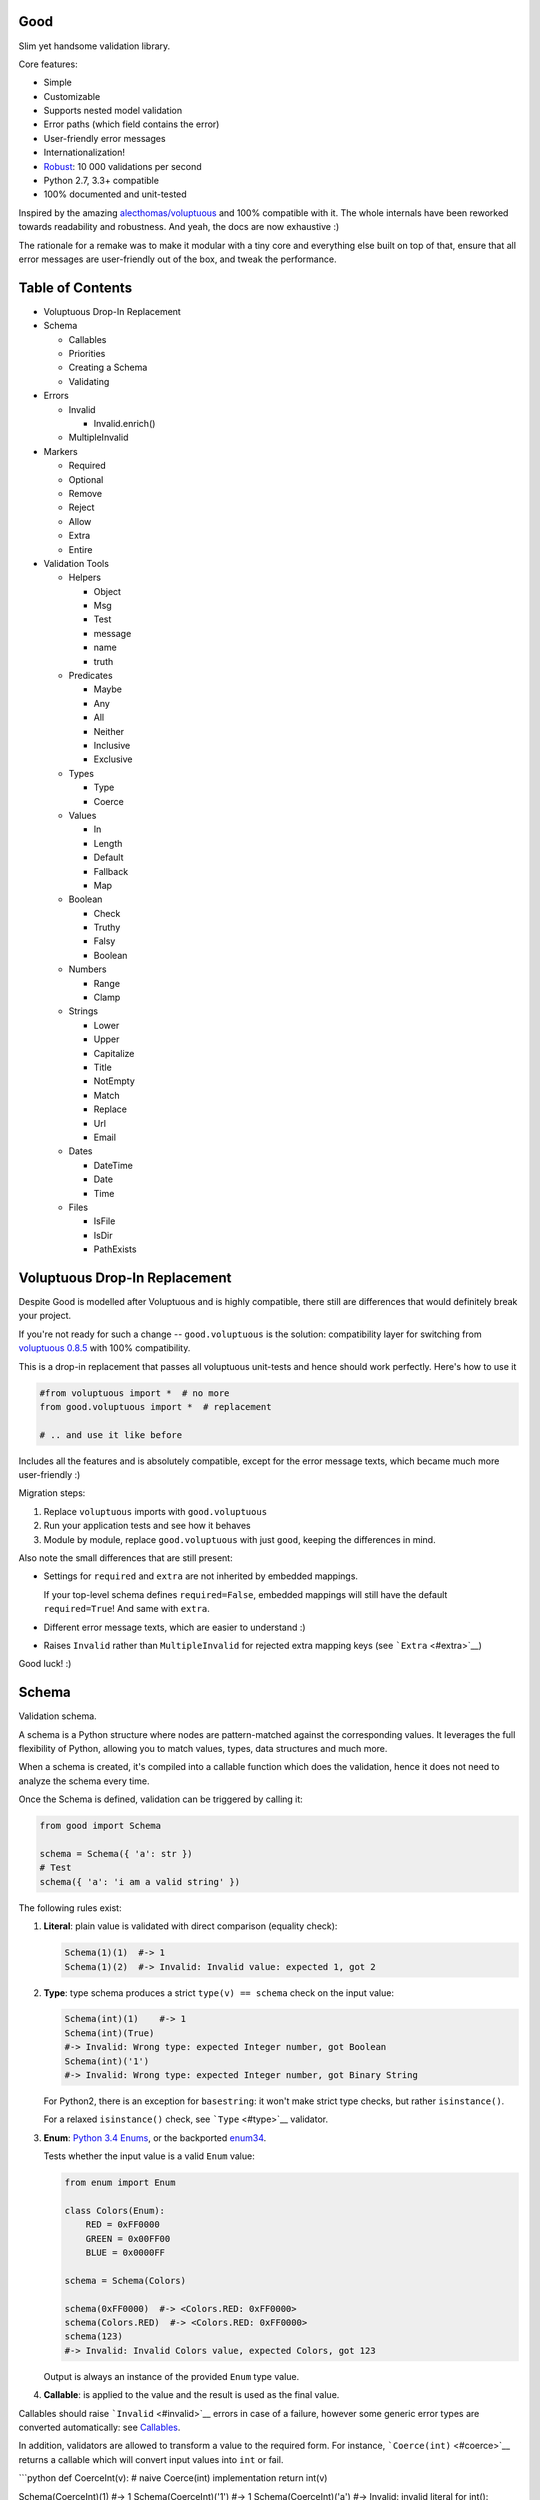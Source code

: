 |Build Status|

Good
====

Slim yet handsome validation library.

Core features:

-  Simple
-  Customizable
-  Supports nested model validation
-  Error paths (which field contains the error)
-  User-friendly error messages
-  Internationalization!
-  `Robust <misc/performance/performance.md>`__: 10 000 validations per
   second
-  Python 2.7, 3.3+ compatible
-  100% documented and unit-tested

Inspired by the amazing
`alecthomas/voluptuous <https://github.com/alecthomas/voluptuous>`__ and
100% compatible with it. The whole internals have been reworked towards
readability and robustness. And yeah, the docs are now exhaustive :)

The rationale for a remake was to make it modular with a tiny core and
everything else built on top of that, ensure that all error messages are
user-friendly out of the box, and tweak the performance.

Table of Contents
=================

-  Voluptuous Drop-In Replacement
-  Schema

   -  Callables
   -  Priorities
   -  Creating a Schema
   -  Validating

-  Errors

   -  Invalid

      -  Invalid.enrich()

   -  MultipleInvalid

-  Markers

   -  Required
   -  Optional
   -  Remove
   -  Reject
   -  Allow
   -  Extra
   -  Entire

-  Validation Tools

   -  Helpers

      -  Object
      -  Msg
      -  Test
      -  message
      -  name
      -  truth

   -  Predicates

      -  Maybe
      -  Any
      -  All
      -  Neither
      -  Inclusive
      -  Exclusive

   -  Types

      -  Type
      -  Coerce

   -  Values

      -  In
      -  Length
      -  Default
      -  Fallback
      -  Map

   -  Boolean

      -  Check
      -  Truthy
      -  Falsy
      -  Boolean

   -  Numbers

      -  Range
      -  Clamp

   -  Strings

      -  Lower
      -  Upper
      -  Capitalize
      -  Title
      -  NotEmpty
      -  Match
      -  Replace
      -  Url
      -  Email

   -  Dates

      -  DateTime
      -  Date
      -  Time

   -  Files

      -  IsFile
      -  IsDir
      -  PathExists

Voluptuous Drop-In Replacement
==============================

Despite Good is modelled after Voluptuous and is highly compatible,
there still are differences that would definitely break your project.

If you're not ready for such a change -- ``good.voluptuous`` is the
solution: compatibility layer for switching from `voluptuous
0.8.5 <https://github.com/alecthomas/voluptuous>`__ with 100%
compatibility.

This is a drop-in replacement that passes all voluptuous unit-tests and
hence should work perfectly. Here's how to use it

.. code:: python

    #from voluptuous import *  # no more
    from good.voluptuous import *  # replacement

    # .. and use it like before

Includes all the features and is absolutely compatible, except for the
error message texts, which became much more user-friendly :)

Migration steps:

1. Replace ``voluptuous`` imports with ``good.voluptuous``
2. Run your application tests and see how it behaves
3. Module by module, replace ``good.voluptuous`` with just ``good``,
   keeping the differences in mind.

Also note the small differences that are still present:

-  Settings for ``required`` and ``extra`` are not inherited by embedded
   mappings.

   If your top-level schema defines ``required=False``, embedded
   mappings will still have the default ``required=True``! And same with
   ``extra``.

-  Different error message texts, which are easier to understand :)
-  Raises ``Invalid`` rather than ``MultipleInvalid`` for rejected extra
   mapping keys (see ```Extra`` <#extra>`__)

Good luck! :)

Schema
======

Validation schema.

A schema is a Python structure where nodes are pattern-matched against
the corresponding values. It leverages the full flexibility of Python,
allowing you to match values, types, data structures and much more.

When a schema is created, it's compiled into a callable function which
does the validation, hence it does not need to analyze the schema every
time.

Once the Schema is defined, validation can be triggered by calling it:

.. code:: python

    from good import Schema

    schema = Schema({ 'a': str })
    # Test
    schema({ 'a': 'i am a valid string' })

The following rules exist:

1. **Literal**: plain value is validated with direct comparison
   (equality check):

   .. code:: python

       Schema(1)(1)  #-> 1
       Schema(1)(2)  #-> Invalid: Invalid value: expected 1, got 2

2. **Type**: type schema produces a strict ``type(v) == schema`` check
   on the input value:

   .. code:: python

       Schema(int)(1)    #-> 1
       Schema(int)(True)
       #-> Invalid: Wrong type: expected Integer number, got Boolean
       Schema(int)('1')
       #-> Invalid: Wrong type: expected Integer number, got Binary String

   For Python2, there is an exception for ``basestring``: it won't make
   strict type checks, but rather ``isinstance()``.

   For a relaxed ``isinstance()`` check, see ```Type`` <#type>`__
   validator.

3. **Enum**: `Python 3.4
   Enums <https://docs.python.org/3/library/enum.html>`__, or the
   backported `enum34 <https://pypi.python.org/pypi/enum34>`__.

   Tests whether the input value is a valid ``Enum`` value:

   .. code:: python

       from enum import Enum

       class Colors(Enum):
           RED = 0xFF0000
           GREEN = 0x00FF00
           BLUE = 0x0000FF

       schema = Schema(Colors)

       schema(0xFF0000)  #-> <Colors.RED: 0xFF0000>
       schema(Colors.RED)  #-> <Colors.RED: 0xFF0000>
       schema(123)
       #-> Invalid: Invalid Colors value, expected Colors, got 123

   Output is always an instance of the provided ``Enum`` type value.

4. **Callable**: is applied to the value and the result is used as the
   final value.

Callables should raise ```Invalid`` <#invalid>`__ errors in case of a
failure, however some generic error types are converted automatically:
see `Callables <#callables>`__.

In addition, validators are allowed to transform a value to the required
form. For instance, ```Coerce(int)`` <#coerce>`__ returns a callable
which will convert input values into ``int`` or fail.

\`\`\`python def CoerceInt(v): # naive Coerce(int) implementation return
int(v)

Schema(CoerceInt)(1) #-> 1 Schema(CoerceInt)('1') #-> 1
Schema(CoerceInt)('a') #-> Invalid: invalid literal for int(): expected
CoerceInt(), got a \`\`\`

5. **``Schema``**: a schema may contain sub-schemas:

   .. code:: python

       sub_schema = Schema(int)
       schema = Schema([None, sub_schema])

       schema([None, 1, 2])  #-> [None, 1, 2]
       schema([None, '1'])  #-> Invalid: invalid value

   Since ``Schema`` is callable, validation transparently by just
   calling it :)

Moreover, instances of the following types are converted to callables on
the compilation phase:

1. **Iterables** (``list``, ``tuple``, ``set``, custom iterables):

   Iterables are treated as a set of valid values, where each value in
   the input is compared against each value in the schema.

   In order for the input to be valid, it needs to have the same
   iterable type, and all of its values should have at least one
   matching value in the schema.

   .. code:: python

       schema = Schema([1, 2, 3])  # List of valid values

       schema([1, 2, 2])  #-> [1, 2, 2]
       schema([1, 2, 4])  #-> Invalid: Invalid value @ [2]: expected List[1|2|3], got 4
       schema((1, 2, 2))  #-> Invalid: Wrong value type: expected List, got Tuple

   Each value within the iterable is a schema as well, and validation
   requires that each member of the input value matches *any* of the
   schemas. Thus, an iterable is a way to define *OR* validation rule
   for every member of the iterable:

   .. code:: python

       Schema([ # All values should be
           # .. int ..
           int,
           # .. or a string, casted to int ..
           lambda v: int(v)
       ])([ 1, 2, '3' ])  #-> [ 1, 2, 3 ]

   This example works like this:

   1. Validate that the input value has the matching type: ``list`` in
      this case
   2. For every member of the list, test that there is a matching value
      in the schema.

      E.g. for value ``1`` -- ``int`` matches (immediate
      ``instanceof()`` check). However, for value ``'3'`` -- ``int``
      fails, but the callable manages to do it with no errors, and
      transforms the value as well.

      Since lists are ordered, the first schema that didn't fail is
      used.

2. **Mappings** (``dict``, custom mappings):

   Each key-value pair in the input mapping is validated against the
   corresponding schema pair:

   .. code:: python

       Schema({
           'name': str,
           'age': lambda v: int(v)
       })({
           'name': 'Alex',
           'age': '18',
       })  #-> {'name': 'Alex', 'age': 18}

   When validating, *both* keys and values are schemas, which allows to
   use nested schemas and interesting validation rules. For instance,
   let's use ```In`` <#in>`__ validator to match certain keys:

   .. code:: python

       from good import Schema, In

       Schema({
           # These two keys should have integer values
           In('age', 'height'): int,
           # All other keys should have string values
           str: str,
       })({
           'age': 18,
           'height': 173,
           'name': 'Alex',
       })

   This works like this:

   1. Test that the input has a matching type (``dict``)
   2. For each key in the input mapping, matching keys are selected from
      the schema
   3. Validate input values with the corresponding value in the schema.

   In addition, certain keys can be marked as
   ```Required`` <#required>`__ and ```Optional`` <#optional>`__. The
   default behavior is to have all keys required, but this can be
   changed by providing ``default_keys=Optional`` argument to the
   Schema.

   Finally, a mapping does not allow any extra keys (keys not defined in
   the schema). To change this, provide ``extra_keys=Allow`` to the
   ``Schema`` constructor.

   Please note that ``default_keys`` and ``extra_keys`` settings do not
   propagate to sub-schemas and are only applied to the top-level
   mapping. If required, wrap sub-schemas with another ``Schema()`` and
   feed the settings, or use `Markers <#markers>`__ explicitly.

These are just the basic rules, and for sure ``Schema`` can do much more
than that! Additional logic is implemented through
`Markers <#markers>`__ and `Validators <#validation-tools>`__, which are
described in the following chapters.

Callables
---------

Finally, here are the things to consider when using custom callables for
validation:

-  Throwing errors.

   If the callable throws ```Invalid`` <#invalid>`__ exception, it's
   used as is with all the rich info it provides. Schema is smart enough
   to fill into most of the arguments (see
   ```Invalid.enrich`` <#invalidenrich>`__), so it's enough to use a
   custom message, and probably, set a human-friendly ``expected``
   field.

   In addition, specific error types are wrapped into ``Invalid``
   automatically: these are ``AssertionError``, ``TypeError``,
   ``ValueError``. Schema tries to do its best, but such messages will
   probably be cryptic for the user. Hence, always raise meaningful
   errors when creating custom validators. Still, this opens the
   possibility to use Python typecasting with validators like
   ``lambda v: int(v)``, since most of them are throwing ``TypeError``
   or ``ValueError``.

-  Naming.

   If the provided callable does not specify ``Invalid.expected``
   expected value, the ``__name__`` of the callable is be used instead.
   E.g. ``def intify(v):pass`` becomes ``'intify()'`` in reported
   errors.

   If a custom name is desired on the callable -- set the ``name``
   attribute on the callable object. This works best with classes,
   however a function can accept ``name`` attribute as well.

   For convenience, ```@message`` <#message>`__ and
   ```@name`` <#name>`__ decorators can be used on callables to specify
   the name and override the error message used when the validator
   fails.

-  Signals.

   A callable may decide that the value is soooo invalid that it should
   be dropped from the sanitized output. In this case, the callable
   should raise ``good.schema.signals.RemoveValue``.

   This is used by the ``Remove()`` marker, but can be leveraged by
   other callables as well.

Priorities
----------

Every schema type has a priority (`source <good/schema/util.py>`__),
which define the sequence for matching keys in a mapping schema:

1. Literals have highest priority
2. Types has lower priorities than literals, hence schemas can define
   specific rules for individual keys, and then declare general rules by
   type-matching:

   .. code:: python

       Schema({
           'name': str,  # Specific rule with a literal
           str: int,     # General rule with a type
       })

3. Callables, iterables, mappings -- have lower priorities.

In addition, `Markers <#markers>`__ have individual priorities, which
can be higher that literals (```Remove()`` <#remove>`__ marker) or lower
than callables (```Extra`` <#extra>`__ marker).

Creating a Schema
-----------------

.. code:: python

    Schema(schema, default_keys=None, extra_keys=None)

Creates a compiled ``Schema`` object from the given schema definition.

Under the hood, it uses ``SchemaCompiler``: see the
`source <good/schema/compiler.py>`__ if interested.

Arguments:

-  ``schema``: Schema definition
-  ``default_keys``: Default mapping keys behavior: a
   ```Marker`` <#markers>`__ class used as a default on mapping keys
   which are not Marker()ed with anything.

   Defaults to ``markers.Required``.
-  ``extra_keys``: Default extra keys behavior: sub-schema, or a
   ```Marker`` <#markers>`__ class.

   Defaults to ``markers.Reject``

Throws:

-  ``SchemaError``: Schema compilation error

Validating
----------

.. code:: python

    Schema.__call__(value)

Having a ```Schema`` <#schema>`__, user input can be validated by
calling the Schema on the input value.

When called, the Schema will return sanitized value, or raise
exceptions.

Arguments:

-  ``value``: Input value to validate

Returns: ``None`` Sanitized value

Throws:

-  ``good.MultipleInvalid``: Validation error on multiple values. See
   ```MultipleInvalid`` <#multipleinvalid>`__.
-  ``good.Invalid``: Validation error on a single value. See
   ```Invalid`` <#invalid>`__.

Errors
======

Source: `good/schema/errors.py <good/schema/errors.py>`__

When `validating user input <#validating>`__, ```Schema`` <#schema>`__
collects all errors and throws these after the whole input value is
validated. This makes sure that you can report *all* errors at once.

With simple schemas, like ``Schema(int)``, only a single error is
available: e.g. wrong value type. In this case,
```Invalid`` <#invalid>`__ error is raised.

However, with complex schemas with embedded structures and such,
multiple errors can occur: then [``MultipleInvalid``\ ] is reported.

All errors are available right at the top-level:

.. code:: python

    from good import Invalid, MultipleInvalid

Invalid
-------

.. code:: python

    Invalid(message, expected=None, provided=None, path=None,
            validator=None, **info)

Validation error for a single value.

This exception is guaranteed to contain text values which are meaningful
for the user.

Arguments:

-  ``message``: Validation error message.
-  ``expected``: Expected value: info about the value the validator was
   expecting.

   If validator does not specify it -- the name of the validator is
   used.
-  ``provided``: Provided value: info about the value that was actually
   supplied by the user

   If validator does not specify it -- the input value is typecasted to
   string and stored here.
-  ``path``: Path to the error value.

   E.g. if an invalid value was encountered at ['a'].b[1], then
   path=['a', 'b', 1].
-  ``validator``: The validator that has failed: a schema item
-  ``**info``: Custom values that might be provided by the validator. No
   built-in validator uses this.

``Invalid.enrich()``
~~~~~~~~~~~~~~~~~~~~

.. code:: python

    Invalid.enrich(expected=None, provided=None, path=None,
                   validator=None)

Enrich this error with additional information.

This works with both Invalid and MultipleInvalid (thanks to ``Invalid``
being iterable): in the latter case, the defaults are applied to all
collected errors.

The specified arguments are only set on ``Invalid`` errors which do not
have any value on the property.

One exclusion is ``path``: if provided, it is prepended to
``Invalid.path``. This feature is especially useful when validating the
whole input with multiple different schemas:

.. code:: python

    from good import Schema, Invalid

    schema = Schema(int)
    input = {
        'user': {
            'age': 10,
        }
    }

    try:
        schema(input['user']['age'])
    except Invalid as e:
        e.enrich(path=['user', 'age'])  # Make the path reflect the reality
        raise  # re-raise the error with updated fields

This is used when validating a value within a container.

Arguments:

-  ``expected``: Invalid.expected default
-  ``provided``: Invalid.provided default
-  ``path``: Prefix to prepend to Invalid.path
-  ``validator``: Invalid.validator default

Returns: ``Invalid|MultipleInvalid``

MultipleInvalid
---------------

.. code:: python

    MultipleInvalid(errors)

Validation errors for multiple values.

This error is raised when the ```Schema`` <#schema>`__ has reported
multiple errors, e.g. for several dictionary keys.

``MultipleInvalid`` has the same attributes as
```Invalid`` <#invalid>`__, but the values are taken from the first
error in the list.

In addition, it has the ``errors`` attribute, which is a list of
```Invalid`` <#invalid>`__ errors collected by the schema. The list is
guaranteed to be plain: e.g. there will be no underlying hierarchy of
``MultipleInvalid``.

Note that both ``Invalid`` and ``MultipleInvalid`` are iterable, which
allows to process them in singularity:

.. code:: python

    try:
        schema(input_value)
    except Invalid as ee:
        reported_problems = {}
        for e in ee:  # Iterate over `Invalid`
            path_str = u'.'.join(e.path)  # 'a.b.c.d', JavaScript-friendly :)
            reported_problems[path_str] = e.message
        #.. send reported_problems to the user

In this example, we create a dictionary of paths (as strings) mapped to
error strings for the user.

Arguments:

-  ``errors``: The reported errors.

   If it contains ``MultipleInvalid`` errors -- the list is recursively
   flattened so all of them are guaranteed to be instances of
   ```Invalid`` <#invalid>`__.

Markers
=======

A *Marker* is a proxy class which wraps some schema.

Immediately, the example is:

.. code:: python

    from good import Schema, Required

    Schema({
        'name': str,  # required key
        Optional('age'): int,  # optional key
    }, default_keys=Required)

This way, keys marked with ``Required()`` will report errors if no value
if provided.

Typically, a marker "decorates" a mapping key, but some of them can be
"standalone":

.. code:: python

    from good import Schema, Extra
    Schema({
        'name': str,
        Extra: int  # allow any keys, provided their values are integer
    })

Each marker can have it's own unique behavior since nothing is hardcoded
into the core ```Schema`` <#schema>`__. Keep on reading to learn how
markers perform.

``Required``
------------

.. code:: python

    Required(key)

``Required(key)`` is used to decorate mapping keys and hence specify
that these keys must always be present in the input mapping.

When compiled, ```Schema`` <#schema>`__ uses ``default_keys`` as the
default marker:

.. code:: python

    from good import Schema, Required

    schema = Schema({
        'name': str,
        'age': int
    }, default_keys=Required)  # wrap with Required() by default

    schema({'name': 'Mark'})
    #-> Invalid: Required key not provided @ ['age']: expected age, got -none-

Remember that mapping keys are schemas as well, and ``Require`` will
expect to always have a match:

.. code:: python

    schema = Schema({
        Required(str): int,
    })

    schema({})  # no `str` keys provided
    #-> Invalid: Required key not provided: expected String, got -none-

In addition, the ``Required`` marker has special behavior with
```Default`` <#default>`__ that allows to set the key to a default value
if the key was not provided. More details in the docs for
```Default`` <#default>`__.

Arguments:

``Optional``
------------

.. code:: python

    Optional(key)

``Optional(key)`` is controversial to ```Required(key)`` <#required>`__:
specified that the mapping key is not required.

This only has meaning when a ```Schema`` <#schema>`__ has
``default_keys=Required``: then, it decorates all keys with
``Required()``, unless a key is already decorated with some Marker.
``Optional()`` steps in: those keys are already decorated and hence are
not wrapped with ``Required()``.

So, it's only used to prevent ``Schema`` from putting ``Required()`` on
a key. In all other senses, it has absolutely no special behavior.

As a result, optional key can be missing, but if it was provided -- its
value must match the value schema.

Example: use as ``default_keys``:

.. code:: python

    schema = Schema({
        'name': str,
        'age': int
    }, default_keys=Optional)  # Make all keys optional by default

    schema({})  #-> {} -- okay
    schema({'name': None})
    #->  Invalid: Wrong type @ ['name']: expected String, got None

Example: use to mark specific keys are not required:

.. code:: python

    schema = Schema({
        'name': str,
        Optional(str): int  # key is optional
    })

    schema({'name': 'Mark'})  # valid
    schema({'name': 'Mark', 'age': 10})  # valid
    schema({'name': 'Mark', 'age': 'X'})
    #-> Invalid: Wrong type @ ['age']: expected Integer number, got Binary String

Arguments:

``Remove``
----------

.. code:: python

    Remove(key)

``Remove(key)`` marker is used to declare that the key, if encountered,
should be removed, without validating the value.

``Remove`` has highest priority, so it operates before everything else
in the schema.

Example:

.. code:: python

    schema = Schema({
        Remove('name'): str, # `str` does not mean anything since the key is removed anyway
        'age': int
    })

    schema({'name': 111, 'age': 18})  #-> {'age': 18}

However, it's more natural to use ``Remove()`` on values. Remember that
in this case ``'name'`` will become ```Required()`` <#required>`__, if
not decorated with ```Optional()`` <#optional>`__:

.. code:: python

    schema = Schema({
        Optional('name'): Remove
    })

    schema({'name': 111, 'age': 18})  #-> {'age': 18}

**Bonus**: ``Remove()`` can be used in iterables as well:

.. code:: python

    schema = Schema([str, Remove(int)])
    schema(['a', 'b', 1, 2])  #-> ['a', 'b']

Arguments:

``Reject``
----------

.. code:: python

    Reject(key)

``Reject(key)`` marker is used to report ```Invalid`` <#invalid>`__
errors every time is matches something in the input.

It has lower priority than most of other schemas, so rejection will only
happen if no other schemas has matched this value.

Example:

.. code:: python

    schema = Schema({
        Reject('name'): None,  # Reject by key
        Optional('age'): Msg(Reject, u"Field is not supported anymore"), # alternative form
    })

    schema({'name': 111})
    #-> Invalid: Field is not supported anymore @ ['name']: expected -none-, got name

Arguments:

``Allow``
---------

.. code:: python

    Allow(key)

``Allow(key)`` is a no-op marker that never complains on anything.

Designed to be used with ```Extra`` <#extra>`__.

Arguments:

``Extra``
---------

.. code:: python

    Extra(key)

``Extra`` is a catch-all marker to define the behavior for mapping keys
not defined in the schema.

It has the lowest priority, and delegates its function to its value,
which can be a schema, or another marker.

Given without argument, it's compiled with an identity function
``lambda x:x`` which is a catch-all: it matches any value. Together with
lowest priority, ``Extra`` will only catch values which did not match
anything else.

Every mapping has an ``Extra`` implicitly, and ``extra_keys`` argument
controls the default behavior.

Example with ``Extra: <schema>``:

.. code:: python

    schema = Schema({
        'name': str,
        Extra: int  # this will allow extra keys provided they're int
    })

    schema({'name': 'Alex', 'age': 18'})  #-> ok
    schema({'name': 'Alex', 'age': 'X'})
    #-> Invalid: Wrong type @ ['age']: expected Integer number, got Binary String

Example with ``Extra: Reject``: reject all extra values:

.. code:: python

    schema = Schema({
        'name': str,
        Extra: Reject
    })

    schema({'name': 'Alex', 'age': 'X'})
    #-> Invalid: Extra keys not allowed @ ['age']: expected -none-, got age

Example with ``Extra: Remove``: silently discard all extra values:

.. code:: python

    schema = Schema({'name': str}, extra_keys=Remove)
    schema({'name': 'Alex', 'age': 'X'})  #-> {'name': 'Alex'}

Example with ``Extra: Allow``: allow any extra values:

.. code:: python

    schema = Schema({'name': str}, extra_keys=Allow)
    schema({'name': 'Alex', 'age': 'X'})  #-> {'name': 'Alex', 'age': 'X'}

Arguments:

``Entire``
----------

.. code:: python

    Entire(key)

``Entire`` is a convenience marker that validates the entire mapping
using validators provided as a value.

It has absolutely lowest priority, lower than ``Extra``, hence it never
matches any keys, but is still executed to validate the mapping itself.

This opens the possibilities to define rules on multiple fields. This
feature is leveraged by the ```Inclusive`` <#inclusive>`__ and
```Exclusive`` <#exclusive>`__ group validators.

For example, let's require the mapping to have no more than 3 keys:

.. code:: python

    from good import Schema, Entire

    def maxkeys(n):
        # Return a validator function
        def validator(d):
            # `d` is the dictionary.
            # Validate it
            assert len(d) <= 3, 'Dict size should be <= 3'
            # Return the value since all callable schemas should do that
            return d
        return validator

    schema = Schema({
        str: int,
        Entire: maxkeys(3)
    })

In this example, ``Entire`` is executed for every input dictionary, and
magically calls the schema it's mapped to. The ``maxkeys(n)`` schema is
a validator that complains on the dictionary size if it's too huge.
``Schema`` catches the ``AssertionError`` thrown by it and converts it
to ```Invalid`` <#invalid>`__.

Note that the schema this marker is mapped to can't replace the mapping
object, but it can mutate the given mapping.

Arguments:

Validation Tools
================

All validators listed here inherit from ``ValidatorBase`` which defines
the standard interface. Currently it makes no difference whether it's
just a callable, a class, or a subclass of ``ValidatorBase``, but in the
future it may gain special features.

Helpers
-------

Collection of miscellaneous helpers to alter the validation process.

``Object``
~~~~~~~~~~

.. code:: python

    Object(schema, cls=None)

Specify that the provided mapping should validate an object.

This uses the same mapping validation rules, but works with attributes
instead:

.. code:: python

    from good import Schema, Object

    intify = lambda v: int(v)  # Naive Coerce(int) implementation

    # Define a class to play with
    class Person(object):
        category = u'Something'  # Not validated

        def __init__(self, name, age):
            self.name = name
            self.age = age

    # Schema
    schema = Schema(Object({
        'name': str,
        'age': intify,
    }))

    # Validate
    schema(Person(name=u'Alex', age='18'))  #-> Girl(name=u'Alex', age=18)

Internally, it validates the object's ``__dict__``: hence, class
attributes are excluded from validation. Validation is performed with
the help of a wrapper class which proxies object attributes as mapping
keys, and then Schema validates it as a mapping.

This inherits the default required/extra keys behavior of the Schema. To
override, use ```Optional()`` <#optional>`__ and ```Extra`` <#extra>`__
markers.

Arguments:

-  ``schema``: Object schema, given as a mapping
-  ``cls``: Require instances of a specific class. If ``None``, allows
   all classes.

``Msg``
~~~~~~~

.. code:: python

    Msg(schema, message)

Override the error message reported by the wrapped schema in case of
validation errors.

On validation, if the schema throws ```Invalid`` <#invalid>`__ -- the
message is overridden with ``msg``.

Some other error types are converted to ``Invalid``: see notes on
`Schema Callables <#callables>`__.

.. code:: python

    from good import Schema, Msg

    intify = lambda v: int(v)  # Naive Coerce(int) implementation
    intify.name = u'Number'

    schema = Schema(Msg(intify, u'Need a number'))
    schema(1)  #-> 1
    schema('a')
    #-> Invalid: Need a number: expected Number, got a

Arguments:

-  ``schema``: The wrapped schema to modify the error for
-  ``message``: Error message to use instead of the one that's reported
   by the underlying schema

``Test``
~~~~~~~~

.. code:: python

    Test(fun)

Test the value with the provided function, expecting that it won't throw
errors.

If no errors were thrown -- the value is valid and *the original input
value is used*. If any error was thrown -- the value is considered
invalid.

This is especially useful to discard tranformations made by the wrapped
validator:

.. code:: python

    from good import Schema, Coerce

    schema = Schema(Coerce(int))

    schema(123)  #-> 123
    schema('123')  #-> '123' -- still string
    schema('abc')
    #-> Invalid: Invalid value, expected *Integer number, got abc

Arguments:

-  ``fun``: Callable to test the value with, or a validator function.

   Note that this won't work with mutable input values since they're
   modified in-place!

``message``
~~~~~~~~~~~

.. code:: python

    message(message, name=None)

Convenience decorator that applies ```Msg()`` <#msg>`__ to a callable.

.. code:: python

    from good import Schema, message

    @message(u'Need a number')
    def intify(v):
        return int(v)

Arguments:

-  ``message``: Error message to use instead
-  ``name``: Override schema name as well. See ```name`` <#name>`__.

Returns: ``callable`` decorator

``name``
~~~~~~~~

.. code:: python

    name(name, validator=None)

Set a name on a validator callable.

Useful for user-friendly reporting when using lambdas to populate the
```Invalid.expected`` <#invalid>`__ field:

.. code:: python

    from good import Schema, name

    Schema(lambda x: int(x))('a')
    #-> Invalid: invalid literal for int(): expected <lambda>(), got
    Schema(name('int()', lambda x: int(x))('a')
    #-> Invalid: invalid literal for int(): expected int(), got a

Note that it is only useful with lambdas, since function name is used if
available: see notes on `Schema Callables <#callables>`__.

Arguments:

-  ``name``: Name to assign on the validator callable
-  ``validator``: Validator callable. If not provided -- a decorator is
   returned instead:

   .. code:: python

       from good import name

       @name(u'int()')
       def int(v):
           return int(v)

Returns: ``callable`` The same validator callable

``truth``
~~~~~~~~~

.. code:: python

    truth(message, expected=None)

Convenience decorator that applies ```Check`` <#check>`__ to a callable.

.. code:: python

    from good import truth

    @truth(u'Must be an existing directory')
    def isDir(v):
        return os.path.isdir(v)

Arguments:

-  ``message``: Validation error message
-  ``expected``: Expected value string representation, or ``None`` to
   get it from the wrapped callable

Returns: ``callable`` decorator

Predicates
----------

``Maybe``
~~~~~~~~~

.. code:: python

    Maybe(schema, none=None)

Validate the the value either matches the given schema or is None.

This supports *nullable* values and gives them a good representation.

.. code:: python

    from good import Schema, Maybe, Email

    schema = Schema(Maybe(Email))

    schema(None)  #-> None
    schema('user@example.com')  #-> 'user@example.com'
    scheam('blahblah')
    #-> Invalid: Wrong E-Mail: expected E-Mail?, got blahblah

Note that it also have the ```Default``-like behavior <#default>`__ that
initializes the missing ```Required()`` <#required>`__ keys:

.. code:: python

    schema = Schema({
        'email': Maybe(Email)
    })

    schema({})  #-> {'email': None}

Arguments:

-  ``schema``: Schema for a provided value
-  ``none``: Empty value literal

``Any``
~~~~~~~

.. code:: python

    Any(*schemas)

Try the provided schemas in order and use the first one that succeeds.

This is the *OR* condition predicate: any of the schemas should match.
```Invalid`` <#invalid>`__ error is reported if neither of the schemas
has matched.

.. code:: python

    from good import Schema, Any

    schema = Schema(Any(
        # allowed string constants
        'true', 'false',
        # otherwise coerce as a bool
        lambda v: 'true' if v else 'false'
    ))
    schema('true')  #-> 'true'
    schema(0)  #-> 'false'

Arguments:

-  ``*schemas``: List of schemas to try.

``All``
~~~~~~~

.. code:: python

    All(*schemas)

Value must pass all validators wrapped with ``All()`` predicate.

This is the *AND* condition predicate: all of the schemas should match
in order, which is in fact a composition of validators:
``All(f,g)(value) = g(f(value))``.

.. code:: python

    from good import Schema, All, Range

    schema = Schema(All(
        # Must be an integer ..
        int,
        # .. and in the allowed range
        Range(0, 10)
    ))

    schema(1)  #-> 1
    schema(99)
    #-> Invalid: Not in range: expected 0..10, got 99

Arguments:

-  ``*schemas``: List of schemas to apply.

``Neither``
~~~~~~~~~~~

.. code:: python

    Neither(*schemas)

Value must not match any of the schemas.

This is the *NOT* condition predicate: a value is considered valid if
each schema has raised an error.

.. code:: python

    from good import Schema, All, Neither

    schema = Schema(All(
        # Integer
        int,
        # But not zero
        Neither(0)
    ))

    schema(1)  #-> 1
    schema(0)
    #-> Invalid: Value not allowed: expected Not(0), got 0

Arguments:

-  ``*schemas``: List of schemas to check against.

``Inclusive``
~~~~~~~~~~~~~

.. code:: python

    Inclusive(*keys)

``Inclusive`` validates the defined inclusive group of mapping keys: if
any of them was provided -- then all of them become required.

This exists to support "sub-structures" within the mapping which only
make sense if specified together. Since this validator works on the
entire mapping, the best way is to use it together with the
```Entire`` <#entire>`__ marker:

.. code:: python

    from good import Schema, Entire, Inclusive

    schema = Schema({
        # Fields for all files
        'name': str,
        # Fields for images only
        Optional('width'): int,
        Optional('height'): int,
        # Now put a validator on the entire mapping
        Entire: Inclusive('width', 'height')
    })

    schema({'name': 'monica.jpg'})  #-> ok
    schema({'name': 'monica.jpg', 'width': 800, 'height': 600})  #-> ok
    schema({'name': 'monica.jpg', 'width': 800})
    #-> Invalid: Required key not provided: expected height, got -none-

Note that ``Inclusive`` only supports literals.

Arguments:

-  ``*keys``: List of mutually inclusive keys (literals).

``Exclusive``
~~~~~~~~~~~~~

.. code:: python

    Exclusive(*keys)

``Exclusive`` validates the defined exclusive group of mapping keys: if
any of them was provided -- then none of the remaining keys can be used.

This supports "sub-structures" with choice: if the user chooses a field
from one of them -- then he cannot use others. It works on the entire
mapping and hence best to use with the ```Entire`` <#entire>`__ marker.

By default, ``Exclusive`` requires the user to choose one of the
options, but this can be overridden with ```Optional`` <#optional>`__
marker class given as an argument:

.. code:: python

    from good import Exclusive, Required, Optional

    # Requires either of them
    Exclusive('login', 'password')
    Exclusive(Required, 'login', 'password')  # the default

    # Requires either of them, or none
    Exclusive(Optional, 'login', 'password')

Let's demonstrate with the API that supports multiple types of
authentication, but requires the user to choose just one:

.. code:: python

    from good import Schema, Entire, Exclusive

    schema = Schema({
        # Authentication types: login+password | email+password
        Optional('login'): str,
        Optional('email'): str,
        'password': str,
        # Now put a validator on the entire mapping
        # that forces the user to choose
        Entire: Msg(  # also override the message
            Exclusive('login', 'email'),
            u'Choose one'
        )
    })

    schema({'login': 'kolypto', 'password': 'qwerty'})  #-> ok
    schema({'email': 'kolypto', 'password': 'qwerty'})  #-> ok
    schema({'login': 'a', 'email': 'b', 'password': 'c'})
    #-> MultipleInvalid:
    #->     Invalid: Choose one @ [login]: expected login|email, got login
    #->     Invalid: Choose one @ [email]: expected login|email, got email

Note that ``Exclusive`` only supports literals.

Arguments:

-  ``*keys``: List of mutually exclusive keys (literals).

   Can contain ```Required`` <#required>`__ or
   ```Optional`` <#optional>`__ marker classes, which defines the
   behavior when no keys are provided. Default is ``Required``.

Types
-----

``Type``
~~~~~~~~

.. code:: python

    Type(*types)

Check if the value has the specific type with ``isinstance()`` check.

In contrast to `Schema types <#schema>`__ which performs a strict check,
this check is relaxed and accepts subtypes as well.

.. code:: python

    from good import Schema, Type

    schema = Schema(Type(int))
    schema(1)  #-> 1
    schema(True)  #-> True

Arguments:

-  ``*types``: The type to check instances against.

   If multiple types are provided, then any of them is acceptable.

``Coerce``
~~~~~~~~~~

.. code:: python

    Coerce(constructor)

Coerce a value to a type with the provided callable.

``Coerce`` applies the *constructor* to the input value and returns a
value cast to the provided type.

If *constructor* fails with ``TypeError`` or ``ValueError``, the value
is considered invalid and ``Coerce`` complains on that with a custom
message.

However, if *constructor* raises ```Invalid`` <#invalid>`__ -- the error
object is used as it.

.. code:: python

    from good import Schema, Coerce

    schema = Schema(Coerce(int))
    schema(u'1')  #-> 1
    schema(u'a')
    #-> Invalid: Invalid value: expected *Integer number, got a

Arguments:

-  ``constructor``: Callable that typecasts the input value

Values
------

``In``
~~~~~~

.. code:: python

    In(container)

Validate that a value is in a collection.

This is a plain simple ``value in container`` check, where ``container``
is a collection of literals.

In contrast to ```Any`` <#any>`__, it does not compile its arguments
into schemas, and hence achieves better performance.

.. code:: python

    from good import Schema, In

    schema = Schema(In({1, 2, 3}))

    schema(1)  #-> 1
    schema(99)
    #-> Invalid: Unsupported value: expected In(1,2,3), got 99

The same example will work with ```Any`` <#any>`__, but slower :-)

Arguments:

-  ``container``: Collection of allowed values.

   In addition to naive tuple/list/set/dict, this can be any object that
   supports ``in`` operation.

``Length``
~~~~~~~~~~

.. code:: python

    Length(min=None, max=None)

Validate that the provided collection has length in a certain range.

.. code:: python

    from good import Schema, Length

    schema = Schema(All(
        # Ensure it's a list (and not any other iterable type)
        list,
        # Validate length
        Length(max=3),
    ))

Since mappings also have length, they can be validated as well:

.. code:: python

    schema = Schema({
        # Strings mapped to integers
        str: int,
        # Size = 1..3
        # Empty dicts are not allowed since `str` is implicitly `Required(str)`
        Entire: Length(max=3)
    })

    schema([1])  #-> ok
    schema([1,2,3,4])
    #-> Invalid: Too long (3 is the most): expected Length(..3), got 4

Arguments:

-  ``min``: Minimal allowed length, or ``None`` to impose no limits.
-  ``max``: Maximal allowed length, or ``None`` to impose no limits.

``Default``
~~~~~~~~~~~

.. code:: python

    Default(default)

Initialize a value to a default if it's not provided.

"Not provided" means ``None``, so basically it replaces ``None``\ s with
the default:

.. code:: python

    from good import Schema, Any, Default

    schema = Schema(Any(
        # Accept ints
        int,
        # Replace `None` with 0
        Default(0)
    ))

    schema(1)  #-> 1
    schema(None)  #-> 0

It raises ```Invalid`` <#invalid>`__ on all values except for ``None``
and ``default``:

.. code:: python

    schema = Schema(Default(42))

    schema(42)  #-> 42
    schema(None)  #-> 42
    schema(1)
    #-> Invalid: Invalid value

In addition, ``Default`` has special behavior with ``Required`` marker
which is built into it: if a required key was not provided -- it's
created with the default value:

.. code:: python

    from good import Schema, Default

    schema = Schema({
        # remember that keys are implicitly required
        'name': str,
        'age': Any(int, Default(0))
    })

    schema({'name': 'Alex'})  #-> {'name': 'Alex', 'age': 0}

Arguments:

-  ``default``: The default value to use

``Fallback``
~~~~~~~~~~~~

.. code:: python

    Fallback(default)

Always returns the default value.

Works like ```Default`` <#default>`__, but does not fail on any values.

Typical usage is to terminate ```Any`` <#any>`__ chain in case nothing
worked:

.. code:: python

    from good import Schema, Any, Fallback

    schema = Schema(Any(
        int,
        # All non-integer numbers are replaced with `None`
        Fallback(None)
    ))

Like ```Default`` <#default>`__, it also works with mappings.

Internally, ``Default`` and ``Fallback`` work by feeding the schema with
a special ```Undefined`` <good/schema/util.py>`__ value: if the schema
manages to return some value without errors -- then it has the named
"default behavior", and this validator just leverages the feature.

A "fallback value" may be provided manually, and will work absolutely
the same (since value schema manages to succeed even though
``Undefined`` was given):

.. code:: python

    schema = Schema({
        'name': str,
        'age': Any(int, lambda v: 42)
    })

Arguments:

-  ``default``: The value that's always returned

``Map``
~~~~~~~

.. code:: python

    Map(enum, mode=1)

Convert Enumerations that map names to values.

Supports three kinds of enumerations:

1. Mapping.

   Provided a mapping from names to values, converts the input to values
   by mapping key:

   .. code:: python

       from good import Schema, Map
       schema = Schema(Map({
           'RED': 0xFF0000,
           'GREEN': 0x00FF00,
           'BLUE': 0x0000FF
       }))

       schema('RED')  #-> 0xFF0000
       schema('BLACK')
       #-> Invalid: Unsupported value: expected Constant, provided BLACK

2. Class.

   Provided a class with attributes (names) initialized with values,
   converts the input to values matching by attribute name:

   .. code:: python

       class Colors:
           RED = 0xFF0000
           GREEN = 0x00FF00
           BLUE = 0x0000FF

       schema = Schema(Map(Colors))

       schema('RED')  #-> 0xFF0000
       schema('BLACK')
       #-> Invalid: Unsupported value: expected Colors, provided BLACK

   Note that all attributes of the class are used, except for protected
   (``_name``) and callables.

3. Enum.

   Supports `Python 3.4
   Enums <https://docs.python.org/3/library/enum.html>`__ and the
   backported `enum34 <https://pypi.python.org/pypi/enum34>`__.

   Provided an enumeration, converts the input to values by name. In
   addition, enumeration value can pass through safely:

   .. code:: python

       from enum import Enum

       class Colors(Enum):
           RED = 0xFF0000
           GREEN = 0x00FF00
           BLUE = 0x0000FF

       schema = Schema(Map(Colors))
       schema('RED')  #-> <Colors.RED: 0xFF0000>
       schema('BLACK')
       #-> Invalid: Unsupported value: expected Colors, provided BLACK

   Note that in ``mode=Map.VAL`` it works precisely like
   ``Schema(Enum)``.

In addition to the "straignt" mode (lookup by key), it supports reverse
matching:

-  When ``mode=Map.KEY``, does only forward matching (by key) -- the
   default
-  When ``mode=Map.VAL``, does only reverse matching (by value)
-  When ``mode=Map.BOTH``, does bidirectional matching (by key first,
   then by value)

Another neat feature is that ``Map`` supports ``in`` containment checks,
which works great together with ```In`` <#in>`__:
``In(Map(enum-value))`` will test if a value is convertible, but won't
actually do the convertion.

.. code:: python

    from good import Schema, Map, In

    schema = Schema(In(Map(Colors)))

    schema('RED') #-> 'RED'
    schema('BLACK')
    #-> Invalid: Unsupported value, expected Colors, got BLACK

Arguments:

-  ``enum``: Enumeration: dict, object, of Enum
-  ``mode``: Matching mode: one of Map.KEY, Map.VAL, Map.BOTH

Boolean
-------

``Check``
~~~~~~~~~

.. code:: python

    Check(bvalidator, message, expected)

Use the provided boolean function as a validator and raise errors when
it's ``False``.

.. code:: python

    import os.path
    from good import Schema, Check

    schema = Schema(
        Check(os.path.isdir, u'Must be an existing directory'))
    schema('/')  #-> '/'
    schema('/404')
    #-> Invalid: Must be an existing directory: expected isDir(), got /404

Arguments:

-  ``bvalidator``: Boolean validator function
-  ``message``: Error message to report when ``False``
-  ``expected``: Expected value string representation, or ``None`` to
   get it from the wrapped callable

``Truthy``
~~~~~~~~~~

.. code:: python

    Truthy()

Assert that the value is truthy, in the Python sense.

This fails on all "falsy" values: ``False``, ``0``, empty collections,
etc.

.. code:: python

    from good import Schema, Truthy

    schema = Schema(Truthy())

    schema(1)  #-> 1
    schema([1,2,3])  #-> [1,2,3]
    schema(None)
    #-> Invalid: Empty value: expected truthy(), got None

``Falsy``
~~~~~~~~~

.. code:: python

    Falsy()

Assert that the value is falsy, in the Python sense.

Supplementary to ```Truthy`` <#truthy>`__.

``Boolean``
~~~~~~~~~~~

.. code:: python

    Boolean()

Convert human-readable boolean values to a ``bool``.

The following values are supported:

-  ``None``: ``False``
-  ``bool``: direct
-  ``int``: ``0`` = ``False``, everything else is ``True``
-  ``str``: Textual boolean values, compatible with `YAML 1.1 boolean
   literals <http://yaml.org/type/bool.html>`__, namely:

   ::

       y|Y|yes|Yes|YES|n|N|no|No|NO|
       true|True|TRUE|false|False|FALSE|
       on|On|ON|off|Off|OFF

   ```Invalid`` <#invalid>`__ is thrown if an unknown string literal is
   provided.

Example:

.. code:: python

    from good import Schema, Boolean

    schema = Schema(Boolean())

    schema(None)  #-> False
    schema(0)  #-> False
    schema(1)  #-> True
    schema(True)  #-> True
    schema(u'yes')  #-> True

Numbers
-------

``Range``
~~~~~~~~~

.. code:: python

    Range(min=None, max=None)

Validate that the value is within the defined range, inclusive. Raise
```Invalid`` <#invalid>`__ error if not.

.. code:: python

    from good import Schema, Range

    schema = Schema(Range(1, 10))

    schema(1)  #-> 1
    schema(10)  #-> 10
    schema(15)
    #-> Invalid: Value must be at most 10: expected Range(1..10), got 15

If the value cannot be compared to a number -- raises
```Invalid`` <#invalid>`__. Note that in Python2 almost everything can
be compared to a number, including strings, dicts and lists!

Arguments:

-  ``min``: Minimal allowed value, or ``None`` to impose no limits.
-  ``max``: Maximal allowed value, or ``None`` to impose no limits.

``Clamp``
~~~~~~~~~

.. code:: python

    Clamp(min=None, max=None)

Clamp a value to the defined range, inclusive.

.. code:: python

    from good import Schema, Clamp

    schema = Schema(Clamp(1, 10))

    schema(-1)  #-> 1
    schema(1)  #-> 1
    schema(10)  #-> 10
    schema(15)  #-> 10

If the value cannot be compared to a number -- raises
```Invalid`` <#invalid>`__. Note that in Python2 almost everything can
be compared to a number, including strings, dicts and lists!

Arguments:

-  ``min``: Minimal allowed value, or ``None`` to impose no limits.
-  ``max``: Maximal allowed value, or ``None`` to impose no limits.

Strings
-------

``Lower``
~~~~~~~~~

.. code:: python

    Lower()

Casts the provided string to lowercase, fails is the input value is not
a string.

Supports both binary and unicode strings.

.. code:: python

    from good import Schema, Lower

    schema = Schema(Lower())

    schema(u'ABC')  #-> u'abc'
    schema(123)
    #-> Invalid: Not a string: expected String, provided Integer number

``Upper``
~~~~~~~~~

.. code:: python

    Upper()

Casts the input string to UPPERCASE.

``Capitalize``
~~~~~~~~~~~~~~

.. code:: python

    Capitalize()

Capitalizes the input string.

``Title``
~~~~~~~~~

.. code:: python

    Title()

Casts The Input String To Title Case

``NotEmpty``
~~~~~~~~~~~~

.. code:: python

    NotEmpty(message=None)

Checks that the string is not empty.

.. code:: python

    from good import Schema, NotEmpty

    schema = Schema(All(
        unicode,
        NotEmpty()
    ))

    schema('Hello, world')  #-> 'Hello, world'
    schema('')
    #-> Invalid: Can't be empty

Arguments:

-  ``message``: Error message override

``Match``
~~~~~~~~~

.. code:: python

    Match(pattern, message=None, expected=None)

Validate the input string against a regular expression.

.. code:: python

    from good import Schema, Match

    schema = Schema(All(
        unicode,
        Match(r'^0x[A-F0-9]+$', 'hex number')
    ))

    schema('0xDEADBEEF')  #-> '0xDEADBEEF'
    schema('0x')
    #-> Invalid: Wrong format: expected hex number, got 0xDEADBEEF

Arguments:

-  ``pattern``: RegExp pattern to match with: a string, or a compiled
   pattern
-  ``message``: Error message override
-  ``expected``: Textual representation of what's expected from the user

``Replace``
~~~~~~~~~~~

.. code:: python

    Replace(pattern, repl, message=None, expected=None)

RegExp substitution.

.. code:: python

    from good import Schema, Replace

    schema = Schema(Replace(
        # Grab domain name
        r'^https?://([^/]+)/.*'
        # Replace
        r'',
        # Tell the user that we're expecting a URL
        u'URL'
    ))

    schema('http://example.com/a/b/c')  #-> 'example.com'
    schema('user@example.com')
    #-> Invalid: Wrong format: expected URL, got user@example.com

Arguments:

-  ``pattern``: RegExp pattern to match with: a string, or a compiled
   pattern
-  ``repl``: Replacement pattern.

   Backreferences are supported, just like in the
   ```re`` <https://docs.python.org/2/library/re.html>`__ module.
-  ``message``: Error message override
-  ``expected``: Textual representation of what's expected from the user

``Url``
~~~~~~~

.. code:: python

    Url(protocols=('http', 'https'))

Validate a URL, make sure it's in the absolute format, including the
protocol.

.. code:: python

    from good import Schema, Url

    schema = Schema(Url('https'))

    schema('example.com')  #-> 'https://example.com'
    schema('http://example.com')  #-> 'http://example.com'

Arguments:

-  ``protocols``: List of allowed protocols.

   If no protocol is provided by the user -- the first protocol is used
   by default.

``Email``
~~~~~~~~~

.. code:: python

    Email()

Validate that a value is an e-mail address.

This simply tests for the presence of the '@' sign, surrounded by some
characters.

.. code:: python

    from good import Email

    schema = Schema(Email())

    schema('user@example.com')  #-> 'user@example.com'
    schema('user@localhost')  #-> 'user@localhost'
    schema('user')
    #-> Invalid: Invalid e-mail: expected E-Mail, got user

Dates
-----

``DateTime``
~~~~~~~~~~~~

.. code:: python

    DateTime(formats, localize=None, astz=None)

Validate that the input is a Python ``datetime``.

Supports the following input values:

1. ``datetime``: passthrough
2. string: parses the string with any of the specified formats (see
   `strptime() <https://docs.python.org/3.4/library/datetime.html#strftime-and-strptime-behavior>`__)

.. code:: python

    from datetime import datetime
    from good import Schema, DateTime

    schema = Schema(DateTime('%Y-%m-%d %H:%M:%S'))

    schema('2014-09-06 21:22:23')  #-> datetime.datetime(2014, 9, 6, 21, 22, 23)
    schema(datetime.now())  #-> datetime.datetime(2014, 9, 6, 21, 22, 23)
    schema('2014')
    #-> Invalid: Invalid datetime format, expected DateTime, got 2014.

Notes on timezones:

-  If the format does not support timezones, it always returns *naive*
   ``datetime`` objects (without ``tzinfo``).
-  If timezones are supported by the format (with ``%z``/``%Z``), it
   returns an *aware* ``datetime`` objects (with ``tzinfo``).
-  Since Python2 does not always support ``%z`` -- ``DateTime`` does
   this manually. Due to the limited nature of this workaround, the
   support for ``%z`` only works if it's at the end of the string!

As a result, '00:00:00' is parsed into a *naive* datetime, and '00:00:00
+0200' results in an *aware* datetime.

If your application wants different rules, use ``localize`` and
``astz``:

-  ``localize`` argument is the default timezone to set on *naive*
   datetimes, or a callable which is applied to the input and should
   return adjusted ``datetime``.
-  ``astz`` argument is the timezone to adjust the *aware* datetime to,
   or a callable.

Then the generic recipe is:

-  Set ``localize`` to the timezone (or a callable) that you expect the
   user to input the datetime in
-  Set ``astz`` to the timezone you wish to have in the result.

This works best with the excellent
`pytz <http://pytz.sourceforge.net/>`__ library:

.. code:: python

    import pytz
    from good import Schema, DateTime

    # Formats: with and without timezone
    formats = [
        '%Y-%m-%d %H:%M:%S',
        '%Y-%m-%d %H:%M:%S%z'
    ]

    # The used timezones
    UTC = pytz.timezone('UTC')
    Oslo = pytz.timezone('Europe/Oslo')

    ### Example: Use Europe/Oslo by default
    schema = Schema(DateTime(
        formats,
        localize=Oslo
    ))

    schema('2014-01-01 00:00:00')
    #-> datetime.datetime(2014, 1, 1, 0, 0, tzinfo='Europe/Oslo')
    schema('2014-01-01 00:00:00-0100')
    #-> datetime.datetime(2014, 1, 1, 0, 0, tzinfo=-0100)

    ### Example: Use Europe/Oslo by default and convert to an aware UTC
    schema = Schema(DateTime(
        formats,
        localize=Oslo,
        astz=UTC
    ))

    schema('2014-01-01 00:00:00')
    #-> datetime.datetime(2013, 12, 31, 23, 17, tzinfo=<UTC>)
    schema('2014-01-01 00:00:00-0100')
    #-> datetime.datetime(2014, 1, 1, 1, 0, tzinfo=<UTC>)

    ### Example: Use Europe/Oslo by default, convert to a naive UTC
    # This is the recommended way
    schema = Schema(DateTime(
        formats,
        localize=Oslo,
        astz=lambda v: v.astimezone(UTC).replace(tzinfo=None)
    ))

    schema('2014-01-01 00:00:00')
    #-> datetime.datetime(2013, 12, 31, 23, 17)
    schema('2014-01-01 00:00:00-0100')
    #-> datetime.datetime(2014, 1, 1, 1, 0)

Note: to save some pain, make sure to *always* work with naive
``datetimes`` adjusted to UTC! Armin Ronacher `explains it
here <http://lucumr.pocoo.org/2011/7/15/eppur-si-muove/>`__.

Summarizing all the above, the validation procedure is a 3-step process:

1. Parse (only with strings)
2. If is *naive* -- apply ``localize`` and make it *aware* (if
   ``localize`` is specified)
3. If is *aware* -- apply ``astz`` to convert it (if ``astz`` is
   specified)

Arguments:

-  ``formats``: Supported format string, or an iterable of formats to
   try them all.
-  ``localize``: Adjust *naive* ``datetimes`` to a timezone, making it
   *aware*.

   A ``tzinfo`` timezone object, or a callable which is applied to a
   *naive* datetime and should return an adjusted value.

   Only called for *naive* ``datetime``\ s.
-  ``astz``: Adjust *aware* ``datetimes`` to another timezone.

   A ``tzinfo`` timezone object, or a callable which is applied to an
   *aware* datetime and should return an adjusted value.

   Only called for *aware* ``datetime``\ s, including those created by
   ``localize``

``Date``
~~~~~~~~

.. code:: python

    Date(formats, localize=None, astz=None)

Validate that the input is a Python ``date``.

Supports the following input values:

1. ``date``: passthrough
2. ``datetime``: takes the ``.date()`` part
3. string: parses (see ```DateTime`` <#datetime>`__)

.. code:: python

    from datetime import date
    from good import Schema, Date

    schema = Schema(Date('%Y-%m-%d'))

    schema('2014-09-06')  #-> datetime.date(2014, 9, 6)
    schema(date(2014, 9, 6))  #-> datetime.date(2014, 9, 6)
    schema('2014')
    #-> Invalid: Invalid date format, expected Date, got 2014.

Arguments:

``Time``
~~~~~~~~

.. code:: python

    Time(formats, localize=None, astz=None)

Validate that the input is a Python ``time``.

Supports the following input values:

1. ``time``: passthrough
2. ``datetime``: takes the ``.timetz()`` part
3. string: parses (see ```DateTime`` <#datetime>`__)

Since ``time`` is subject to timezone problems, make sure you've read
the notes in the relevant section of ```DateTime`` <#datetime>`__ docs.

Arguments:

Files
-----

``IsFile``
~~~~~~~~~~

.. code:: python

    IsFile()

Verify that the file exists.

.. code:: python

    from good import Schema, IsFile

    schema = Schema(IsFile())

    schema('/etc/hosts')  #-> '/etc/hosts'
    schema('/etc')
    #-> Invalid: is not a file: expected Existing file path, got /etc

``IsDir``
~~~~~~~~~

.. code:: python

    IsDir()

Verify that the directory exists.

``PathExists``
~~~~~~~~~~~~~~

.. code:: python

    PathExists()

Verify that the path exists.

.. |Build Status| image:: https://api.travis-ci.org/kolypto/py-good.png?branch=master
   :target: https://travis-ci.org/kolypto/py-good
